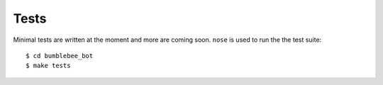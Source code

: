 Tests
=====

Minimal tests are written at the moment and more are coming soon. ``nose`` is used to run the the test suite::

    $ cd bumblebee_bot
    $ make tests

